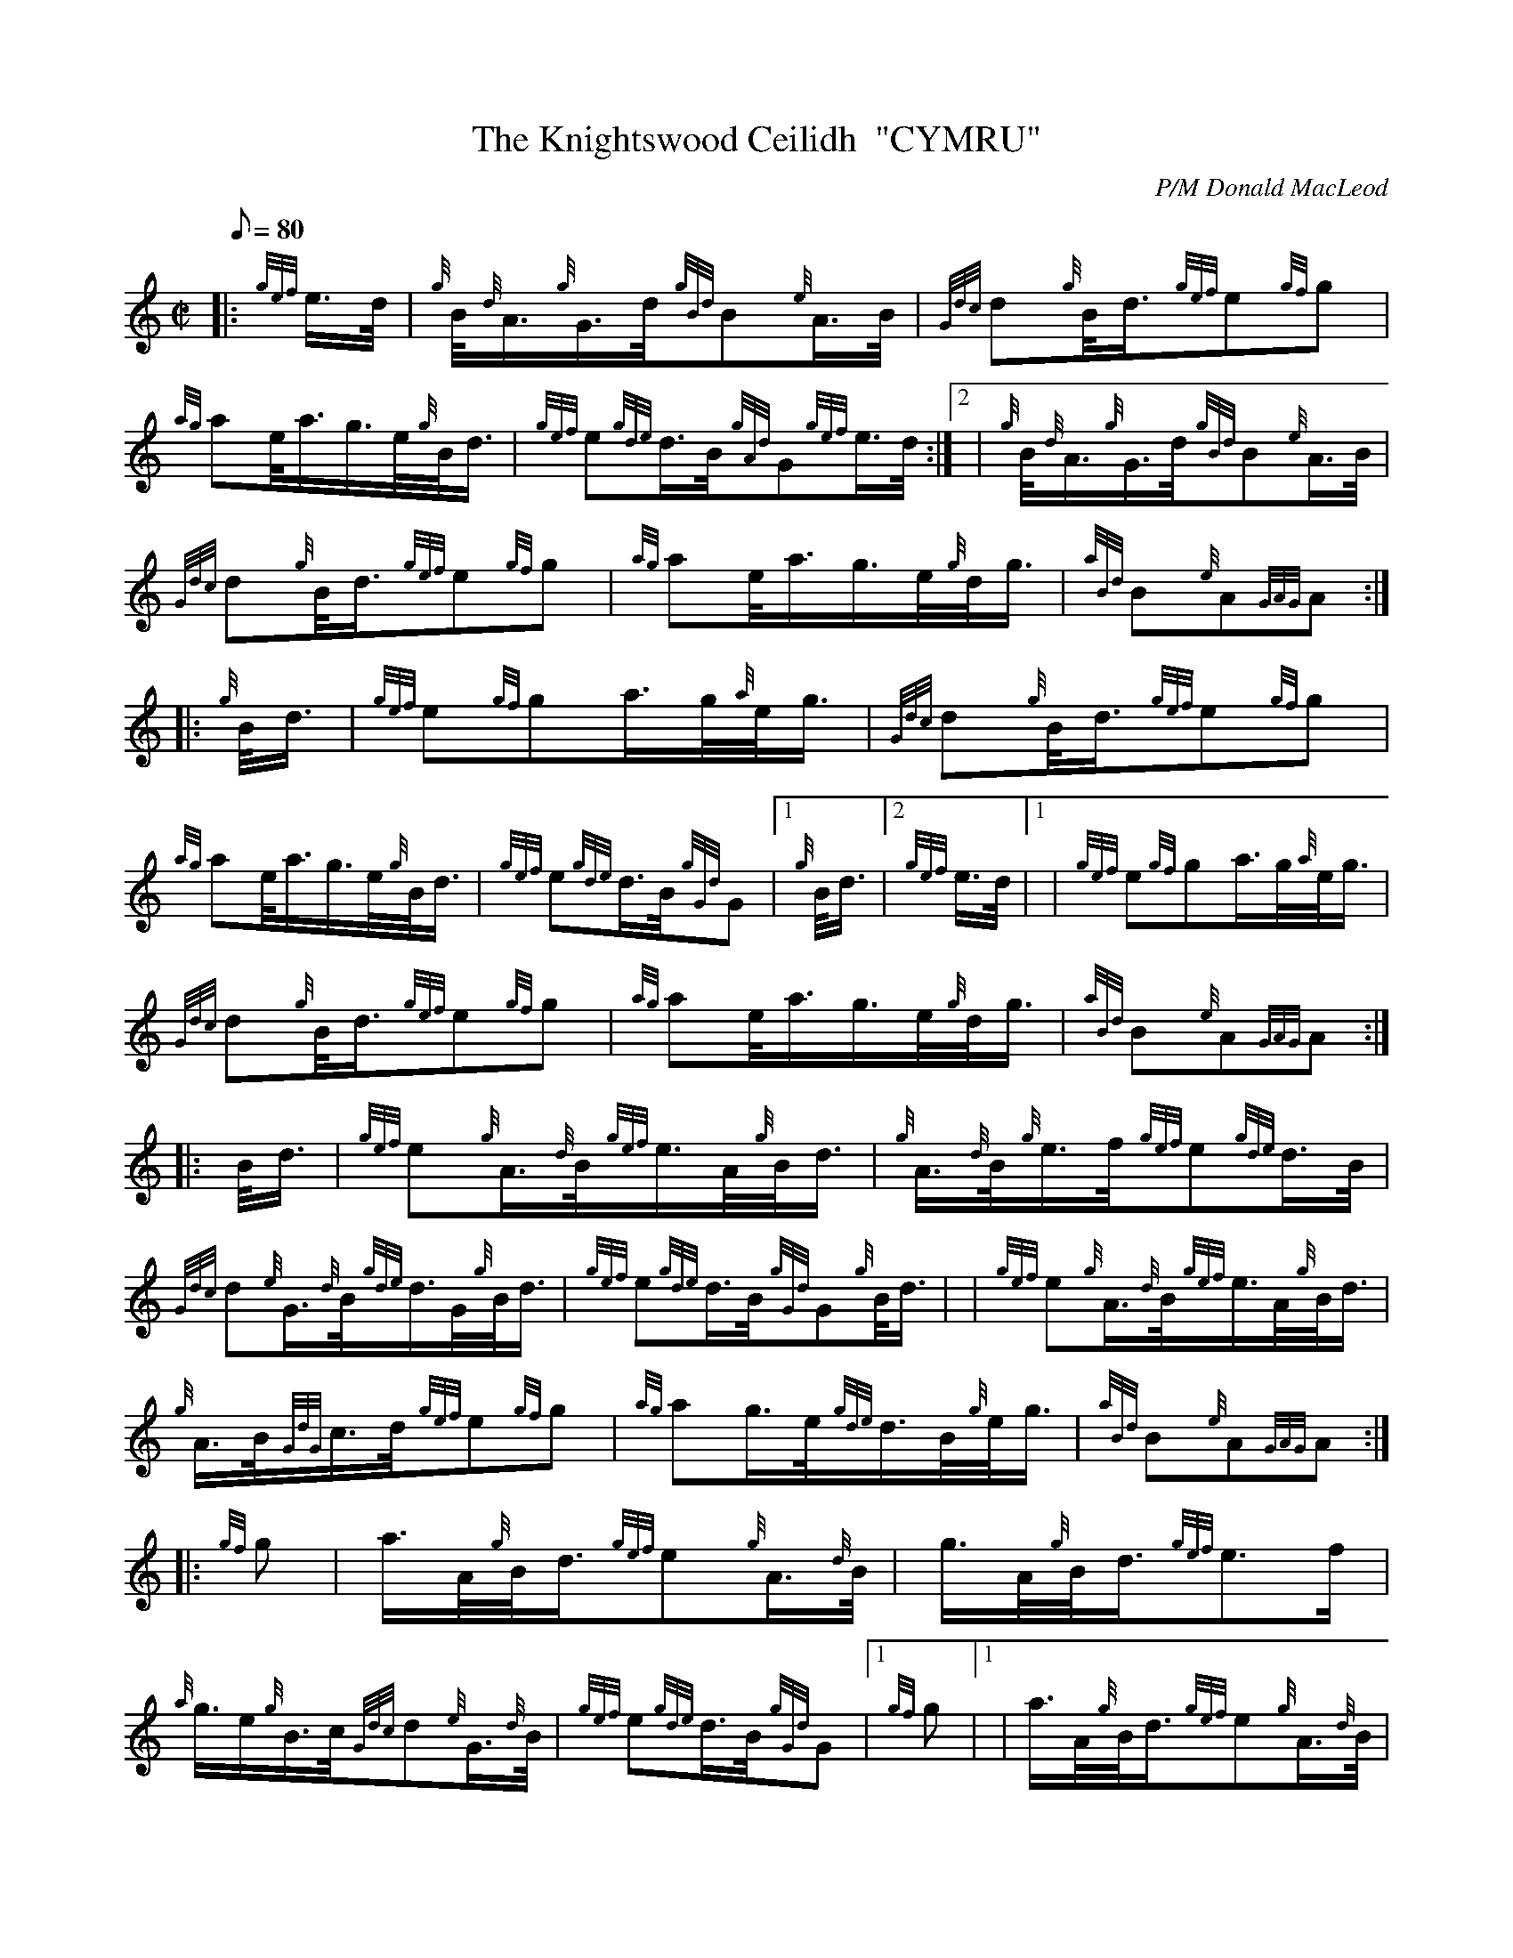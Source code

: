 X: 1
T:The Knightswood Ceilidh  "CYMRU"
M:C|
L:1/8
Q:80
C:P/M Donald MacLeod
S:March
K:HP
|: {gef}e3/4d/4|
{g}B/4{d}A3/4{g}G3/4d/4{gBd}B{e}A3/4B/4|
{Gdc}d{g}B/4d3/4{gef}e{gf}g|  !
{ag}ae/4a3/4g3/4e/4{g}B/4d3/4|
{gef}e{gde}d3/4B/4{gAd}G{gef}e3/4d/4:|2 |
{g}B/4{d}A3/4{g}G3/4d/4{gBd}B{e}A3/4B/4|  !
{Gdc}d{g}B/4d3/4{gef}e{gf}g|
{ag}ae/4a3/4g3/4e/4{g}d/4g3/4|
{aBd}B{e}A{GAG}A:| |:  !
{g}B/4d3/4|
{gef}e{gf}ga3/4g/4{a}e/4g3/4|
{Gdc}d{g}B/4d3/4{gef}e{gf}g|  !
{ag}ae/4a3/4g3/4e/4{g}B/4d3/4|
{gef}e{gde}d3/4B/4{gGd}G|1 {g}B/4d3/4|2 {gef}e3/4d/4|1 |
{gef}e{gf}ga3/4g/4{a}e/4g3/4|  !
{Gdc}d{g}B/4d3/4{gef}e{gf}g|
{ag}ae/4a3/4g3/4e/4{g}d/4g3/4|
{aBd}B{e}A{GAG}A:| |:  !
B/4d3/4|
{gef}e{g}A3/4{d}B/4{gef}e3/4A/4{g}B/4d3/4|
{g}A3/4{d}B/4{g}e3/4f/4{gef}e{gde}d3/4B/4|  !
{Gdc}d{e}G3/4{d}B/4{gde}d3/4G/4{g}B/4d3/4|
{gef}e{gde}d3/4B/4{gGd}G{g}B/4d3/4| |
{gef}e{g}A3/4{d}B/4{gef}e3/4A/4{g}B/4d3/4|  !
{g}A3/4B/4{GdG}c3/4d/4{gef}e{gf}g|
{ag}ag3/4e/4{gde}d3/4B/4{g}e/4g3/4|
{aBd}B{e}A{GAG}A:| |:  !
{gf}g|
a3/4A/4{g}B/4d3/4{gef}e{g}A3/4{d}B/4|
g3/4A/4{g}B/4d3/4{gef}e3/2f/2|  !
{a}g3/4e/2{g}B3/4c/4{Gdc}d{e}G3/4{d}B/4|
{gef}e{gde}d3/4B/4{gGd}G|1 {gf}g|1 |
a3/4A/4{g}B/4d3/4{gef}e{g}A3/4{d}B/4|  !
g3/4A/4{g}B/4d3/4{gef}e3/2{gf}g|
{ag}ae/4a3/4g3/4e/4{g}d/4g3/4|
{aBd}B{e}A{GAG}A:|  !
{gef}e3/4d/4|
{g}B/4{d}A3/4{g}G3/4d/4{gBd}B{e}A3/4B/4|
{Gdc}d{g}B/4d3/4{gef}e{gf}g|  !
{ag}ae/4a3/4g3/4e/4{g}d/4g3/4|
{aBd}B{e}A{GAG}A|]
